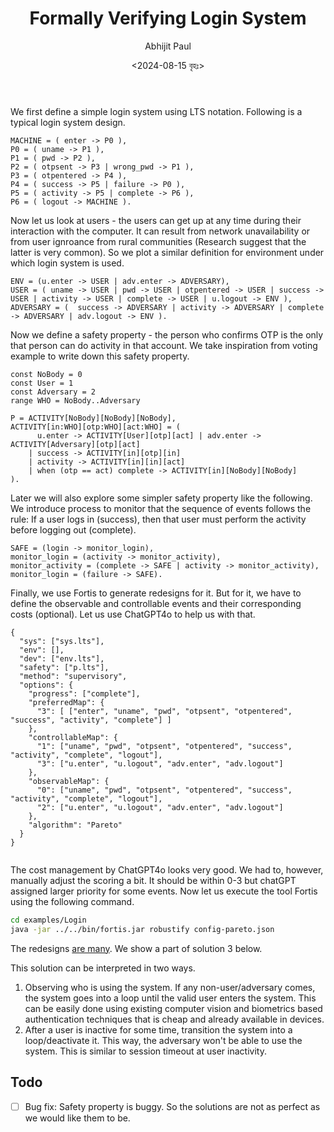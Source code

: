 #+TITLE: Formally Verifying Login System
#+AUTHOR: Abhijit Paul
#+DATE: <2024-08-15 বৃহঃ>


We first define a simple login system using LTS notation. Following is a typical login system design.
#+begin_src LTS
MACHINE = ( enter -> P0 ),
P0 = ( uname -> P1 ),
P1 = ( pwd -> P2 ),
P2 = ( otpsent -> P3 | wrong_pwd -> P1 ),
P3 = ( otpentered -> P4 ),
P4 = ( success -> P5 | failure -> P0 ),
P5 = ( activity -> P5 | complete -> P6 ),
P6 = ( logout -> MACHINE ).
#+end_src
[[file:~/abj-paul.github.io/data/login_sys_lts.png]]

Now let us look at users - the users can get up at any time during their interaction with the computer. It can result from network unavailability or from user ignroance from rural communities (Research suggest that the latter is very common). So we plot a similar definition for environment under which login system is used.
#+begin_src LTS
ENV = (u.enter -> USER | adv.enter -> ADVERSARY),
USER = ( uname -> USER | pwd -> USER | otpentered -> USER | success -> USER | activity -> USER | complete -> USER | u.logout -> ENV ),
ADVERSARY = (  success -> ADVERSARY | activity -> ADVERSARY | complete -> ADVERSARY | adv.logout -> ENV ).
#+end_src
[[file:~/abj-paul.github.io/data/login_env_lts.png]]


Now we define a safety property - the person who confirms OTP is the only that person can do activity in that account. We take inspiration from voting example to write down this safety property.

#+begin_src LTS
const NoBody = 0
const User = 1
const Adversary = 2
range WHO = NoBody..Adversary

P = ACTIVITY[NoBody][NoBody][NoBody],
ACTIVITY[in:WHO][otp:WHO][act:WHO] = (
      u.enter -> ACTIVITY[User][otp][act] | adv.enter -> ACTIVITY[Adversary][otp][act]
    | success -> ACTIVITY[in][otp][in]
    | activity -> ACTIVITY[in][in][act]
    | when (otp == act) complete -> ACTIVITY[in][NoBody][NoBody]
).
#+end_src

Later we will also explore some simpler safety property like the following. We introduce process to monitor that the sequence of events follows the rule: If a user logs in (success), then that user must perform the activity before logging out (complete).
#+begin_src LTS
SAFE = (login -> monitor_login),
monitor_login = (activity -> monitor_activity),
monitor_activity = (complete -> SAFE | activity -> monitor_activity),
monitor_login = (failure -> SAFE).
#+end_src

Finally, we use Fortis to generate redesigns for it. But for it, we have to define the observable and controllable events and their corresponding costs (optional). Let us use ChatGPT4o to help us with that.
#+begin_src LTS
{
  "sys": ["sys.lts"],
  "env": [],
  "dev": ["env.lts"],
  "safety": ["p.lts"],
  "method": "supervisory",
  "options": {
    "progress": ["complete"],
    "preferredMap": {
      "3": [ ["enter", "uname", "pwd", "otpsent", "otpentered", "success", "activity", "complete"] ]
    },
    "controllableMap": {
      "1": ["uname", "pwd", "otpsent", "otpentered", "success", "activity", "complete", "logout"],
      "3": ["u.enter", "u.logout", "adv.enter", "adv.logout"]
    },
    "observableMap": {
      "0": ["uname", "pwd", "otpsent", "otpentered", "success", "activity", "complete", "logout"],
      "2": ["u.enter", "u.logout", "adv.enter", "adv.logout"]
    },
    "algorithm": "Pareto"
  }
}

#+end_src

The cost management by ChatGPT4o looks very good. We had to, however, manually adjust the scoring a bit. It should be within 0-3 but chatGPT assigned larger priority for some events.  Now let us execute the tool Fortis using the following command.
#+begin_src bash
cd examples/Login  
java -jar ../../bin/fortis.jar robustify config-pareto.json
#+end_src

The redesigns [[file:~/abj-paul.github.io/data/login/login_summary_2024-08-15_14-47-16.html][are many]]. We show a part of solution 3 below.
[[file:~/abj-paul.github.io/data/part of solution.png]]

This solution can be interpreted in two ways.
1. Observing who is using the system. If any non-user/adversary comes, the system goes into a loop until the valid user enters the system. This can be easily done using existing computer vision and biometrics based authentication techniques that is cheap and already available in devices.
2. After a user is inactive for some time, transition the system into a loop/deactivate it. This way, the adversary won't be able to use the system. This is similar to session timeout at user inactivity.

** Todo
- [ ] Bug fix: Safety property is buggy. So the solutions are not as perfect as we would like them to be.
